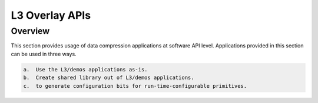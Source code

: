 ===============
L3 Overlay APIs
===============

Overview
--------

This section provides usage of data compression applications at software API
level. Applications provided in this section can be used in three ways. 

.. code-block:: bash

    a.  Use the L3/demos applications as-is.
    b.  Create shared library out of L3/demos applications.
    c.  to generate configuration bits for run-time-configurable primitives.
